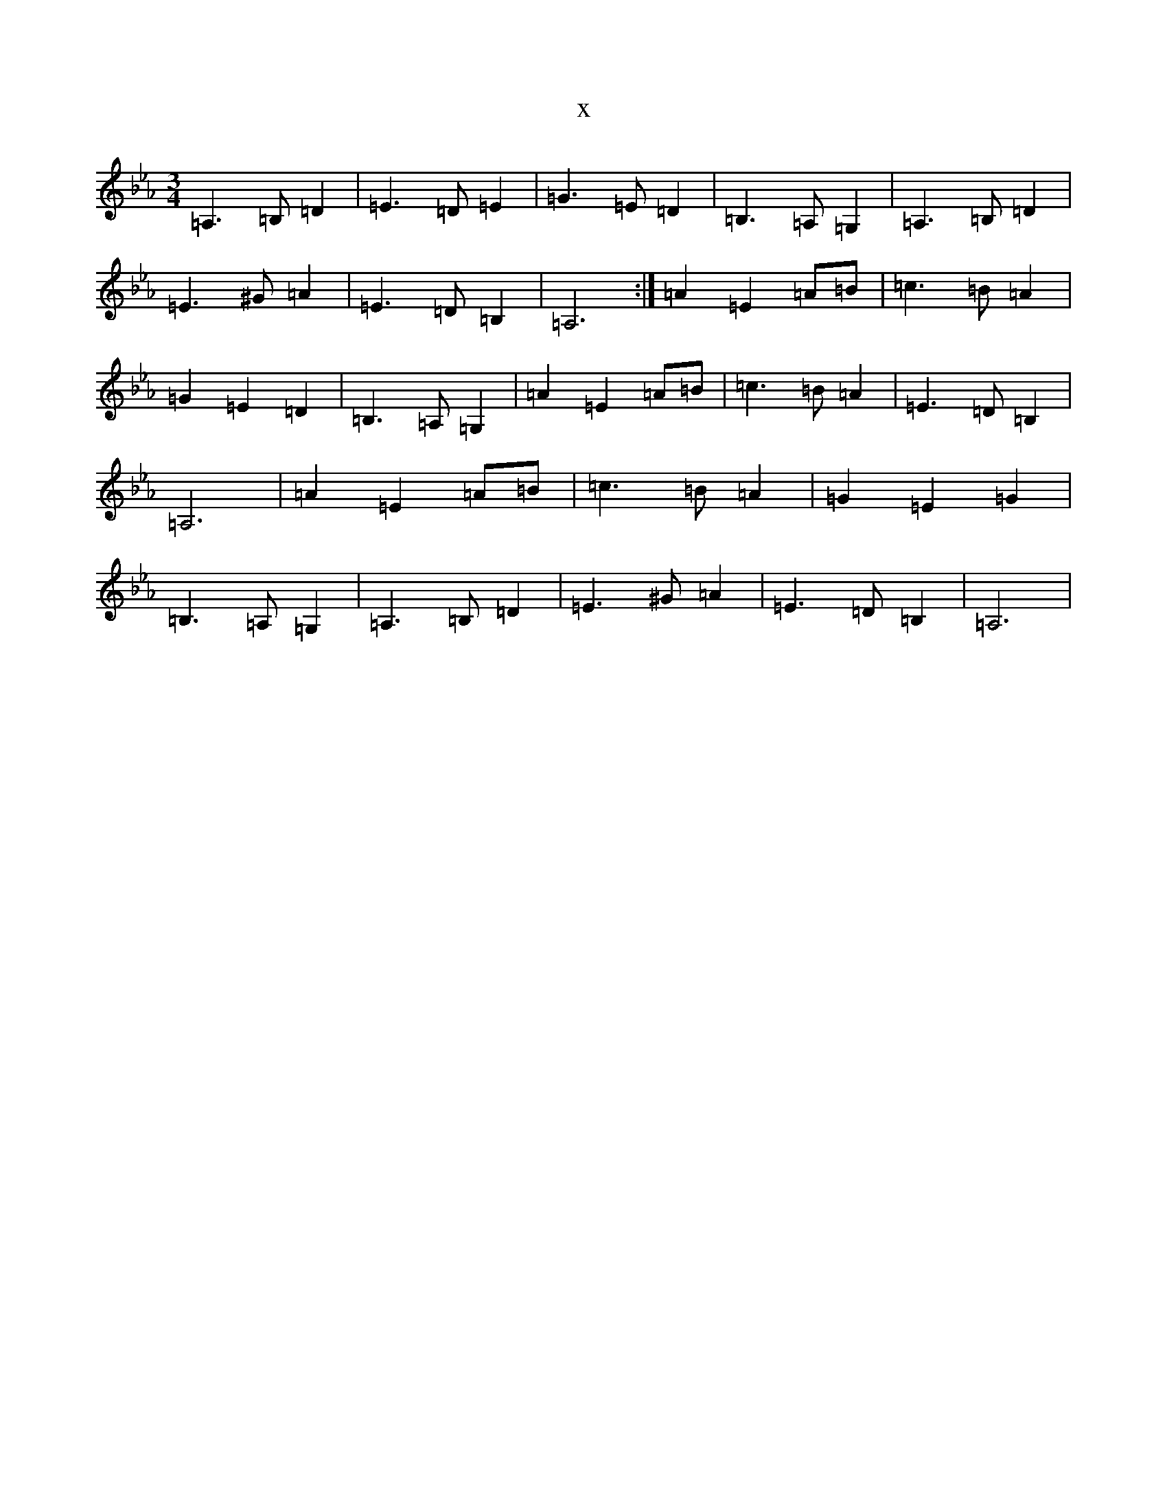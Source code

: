 X:1373
T:x
L:1/8
M:3/4
K: C minor
=A,3=B,=D2|=E3=D=E2|=G3=E=D2|=B,3=A,=G,2|=A,3=B,=D2|=E3^G=A2|=E3=D=B,2|=A,6:|=A2=E2=A=B|=c3=B=A2|=G2=E2=D2|=B,3=A,=G,2|=A2=E2=A=B|=c3=B=A2|=E3=D=B,2|=A,6|=A2=E2=A=B|=c3=B=A2|=G2=E2=G2|=B,3=A,=G,2|=A,3=B,=D2|=E3^G=A2|=E3=D=B,2|=A,6|
